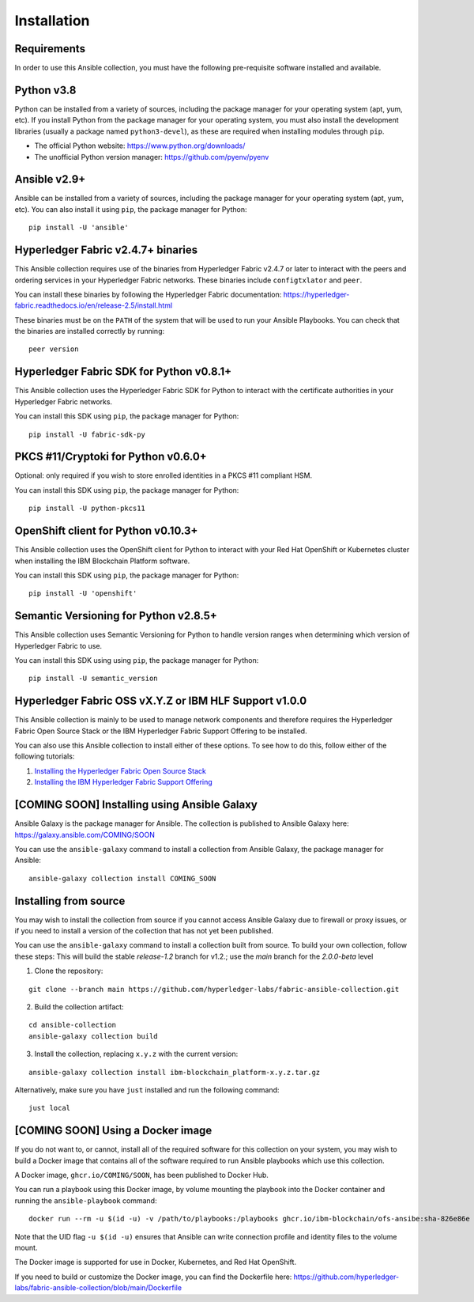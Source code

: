 ..
.. SPDX-License-Identifier: Apache-2.0
..

============
Installation
============

Requirements
------------

In order to use this Ansible collection, you must have the following pre-requisite software installed and available.

..
    TODO: Test the latest python version

Python v3.8
-----------

Python can be installed from a variety of sources, including the package manager for your operating system (apt, yum, etc).
If you install Python from the package manager for your operating system, you must also install the development libraries (usually a package named ``python3-devel``), as these are required when installing modules through ``pip``.

- The official Python website: https://www.python.org/downloads/
- The unofficial Python version manager: https://github.com/pyenv/pyenv

..
    TODO: Test the latest Ansible version

Ansible v2.9+
-------------

Ansible can be installed from a variety of sources, including the package manager for your operating system (apt, yum, etc). You can also install it using ``pip``, the package manager for Python:

::

    pip install -U 'ansible'

Hyperledger Fabric v2.4.7+ binaries
-----------------------------------

This Ansible collection requires use of the binaries from Hyperledger Fabric v2.4.7 or later to interact with the peers and ordering services in your Hyperledger Fabric networks. These binaries include ``configtxlator`` and ``peer``.

You can install these binaries by following the Hyperledger Fabric documentation: https://hyperledger-fabric.readthedocs.io/en/release-2.5/install.html

These binaries must be on the ``PATH`` of the system that will be used to run your Ansible Playbooks. You can check that the binaries are installed correctly by running:

::

    peer version

..
    TODO: Test with the latest (1.0.0) version of the python sdk

Hyperledger Fabric SDK for Python v0.8.1+
-----------------------------------------

This Ansible collection uses the Hyperledger Fabric SDK for Python to interact with the certificate authorities in your Hyperledger Fabric networks.

You can install this SDK using ``pip``, the package manager for Python:

::

    pip install -U fabric-sdk-py

PKCS #11/Cryptoki for Python v0.6.0+
------------------------------------

Optional: only required if you wish to store enrolled identities in a PKCS #11 compliant HSM.

You can install this SDK using ``pip``, the package manager for Python:

::

    pip install -U python-pkcs11

OpenShift client for Python v0.10.3+
------------------------------------

This Ansible collection uses the OpenShift client for Python to interact with your Red Hat OpenShift or Kubernetes cluster when installing the IBM Blockchain Platform software.

You can install this SDK using ``pip``, the package manager for Python:

::

    pip install -U 'openshift'

Semantic Versioning for Python v2.8.5+
--------------------------------------

This Ansible collection uses Semantic Versioning for Python to handle version ranges when determining which version of Hyperledger Fabric to use.

You can install this SDK using using ``pip``, the package manager for Python:

::

    pip install -U semantic_version


Hyperledger Fabric OSS vX.Y.Z or IBM HLF Support v1.0.0
--------------------------------------------------------

This Ansible collection is mainly to be used to manage network components and therefore requires the Hyperledger Fabric Open Source Stack or the IBM Hyperledger Fabric Support Offering to be installed.

You can also use this Ansible collection to install either of these options. To see how to do this, follow either of the following tutorials:

1. `Installing the Hyperledger Fabric Open Source Stack <./tutorials/installing-fabric-operator-console.html>`_
2. `Installing the IBM Hyperledger Fabric Support Offering <./tutorials/hlfsupport-installing.html>`_


..
    TODO: Create a new Ansible Galaxy location to push the playbooks to and link the new URL

[COMING SOON] Installing using Ansible Galaxy
---------------------------------------------

Ansible Galaxy is the package manager for Ansible. The collection is published to Ansible Galaxy here: https://galaxy.ansible.com/COMING/SOON


You can use the ``ansible-galaxy`` command to install a collection from Ansible Galaxy, the package manager for Ansible:

::

    ansible-galaxy collection install COMING_SOON

Installing from source
----------------------

You may wish to install the collection from source if you cannot access Ansible Galaxy due to firewall or proxy issues, or if you need to install a version of the collection that has not yet been published.

You can use the ``ansible-galaxy`` command to install a collection built from source. To build your own collection, follow these steps:
This will build the stable `release-1.2` branch for v1.2.; use the `main` branch for the `2.0.0-beta` level

1. Clone the repository:

::

    git clone --branch main https://github.com/hyperledger-labs/fabric-ansible-collection.git

2. Build the collection artifact:

::

    cd ansible-collection
    ansible-galaxy collection build

3. Install the collection, replacing ``x.y.z`` with the current version:

::

    ansible-galaxy collection install ibm-blockchain_platform-x.y.z.tar.gz

Alternatively, make sure you have ``just`` installed and run the following command:

::

    just local

[COMING SOON] Using a Docker image
----------------------------------

If you do not want to, or cannot, install all of the required software for this collection on your system, you may wish to build a Docker image that contains all of the software required to run Ansible playbooks which use this collection.

A Docker image, ``ghcr.io/COMING/SOON``, has been published to Docker Hub.

You can run a playbook using this Docker image, by volume mounting the playbook into the Docker container and running the ``ansible-playbook`` command:

::

    docker run --rm -u $(id -u) -v /path/to/playbooks:/playbooks ghcr.io/ibm-blockchain/ofs-ansibe:sha-826e86e ansible-playbook /playbooks/playbook.yml

Note that the UID flag ``-u $(id -u)`` ensures that Ansible can write connection profile and identity files to the volume mount.

The Docker image is supported for use in Docker, Kubernetes, and Red Hat OpenShift.

If you need to build or customize the Docker image, you can find the Dockerfile here: https://github.com/hyperledger-labs/fabric-ansible-collection/blob/main/Dockerfile

